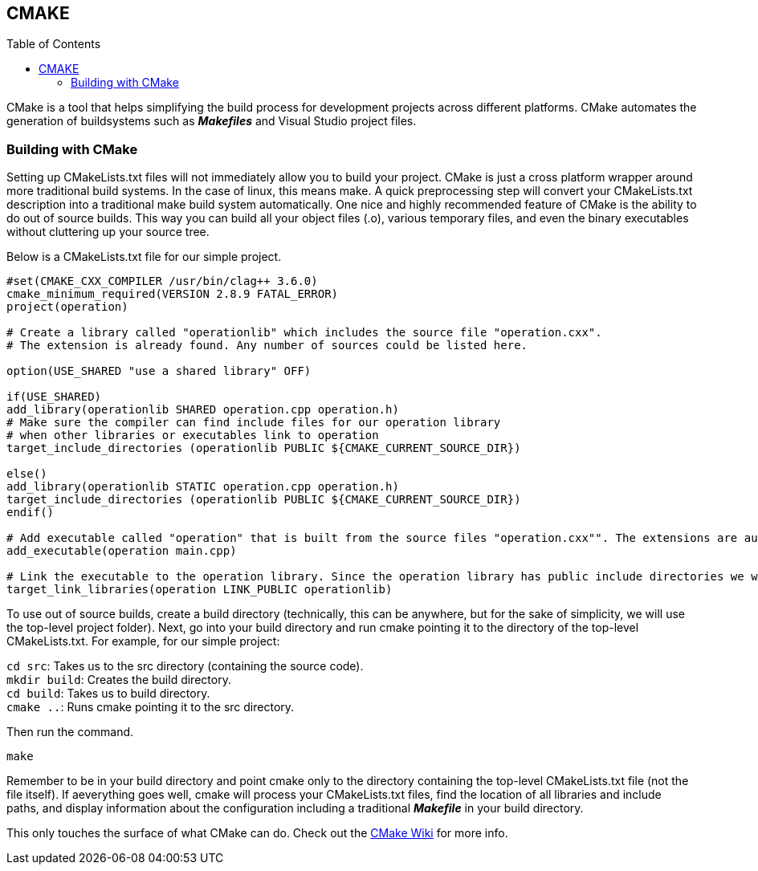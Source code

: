 == CMAKE
:toc:
:toc-placement: macro
:toclevels: 2

toc::[]

CMake is a tool that helps simplifying the build process for development projects across different platforms. CMake automates the generation of buildsystems such as _**Makefiles**_ and Visual Studio project files.

=== Building with CMake   
Setting up CMakeLists.txt files will not immediately allow you to build your project. CMake is just a cross platform wrapper around more traditional build systems. In the case of linux, this means make. A quick preprocessing step will convert your CMakeLists.txt description into a traditional make build system automatically. One nice and highly recommended feature of CMake is the ability to do out of source builds. This way you can build all your object files (.o), various temporary files, and even the binary executables without cluttering up your source tree.   

Below is a CMakeLists.txt file for our simple project.
[source,sh]
----
#set(CMAKE_CXX_COMPILER /usr/bin/clag++ 3.6.0)
cmake_minimum_required(VERSION 2.8.9 FATAL_ERROR)
project(operation)

# Create a library called "operationlib" which includes the source file "operation.cxx".
# The extension is already found. Any number of sources could be listed here.

option(USE_SHARED "use a shared library" OFF)
            
if(USE_SHARED)
add_library(operationlib SHARED operation.cpp operation.h)  
# Make sure the compiler can find include files for our operation library
# when other libraries or executables link to operation
target_include_directories (operationlib PUBLIC ${CMAKE_CURRENT_SOURCE_DIR})

else()
add_library(operationlib STATIC operation.cpp operation.h)
target_include_directories (operationlib PUBLIC ${CMAKE_CURRENT_SOURCE_DIR})
endif()

# Add executable called "operation" that is built from the source files "operation.cxx"". The extensions are automatically found.
add_executable(operation main.cpp)

# Link the executable to the operation library. Since the operation library has public include directories we will use those link directories when building operation
target_link_libraries(operation LINK_PUBLIC operationlib)   
----

To use out of source builds, create a build directory (technically, this can be anywhere, but for the sake of simplicity, we will use the top-level project folder). Next, go into your build directory and run cmake pointing it to the directory of the top-level CMakeLists.txt. For example, for our simple project: 

`cd src`: Takes us to the src directory (containing the source code). +
`mkdir build`: Creates the build directory. +   
`cd build`: Takes us to build directory. +   
`cmake ..`: Runs cmake pointing it to the src directory.

Then run the command. 
[source,sh]
----
make
----

Remember to be in your build directory and point cmake only to the directory containing the top-level CMakeLists.txt file (not the file itself). If aeverything goes well, cmake will process your CMakeLists.txt files, find the location of all libraries and include paths, and display information about the configuration including a traditional _**Makefile**_ in your build directory.

This only touches the surface of what CMake can do. Check out the link:http://www.cmake.org/Wiki/CMake[CMake Wiki] for more info.
